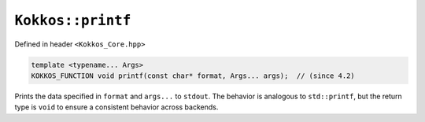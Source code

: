 ``Kokkos::printf``
==================

.. role:: cppkokkos(code)
    :language: cppkokkos

Defined in header ``<Kokkos_Core.hpp>``

.. code-block:: cpp

    template <typename... Args>
    KOKKOS_FUNCTION void printf(const char* format, Args... args);  // (since 4.2)

Prints the data specified in ``format`` and ``args...`` to ``stdout``.
The behavior is analogous to ``std::printf``, but the return type is ``void``
to ensure a consistent behavior across backends.
